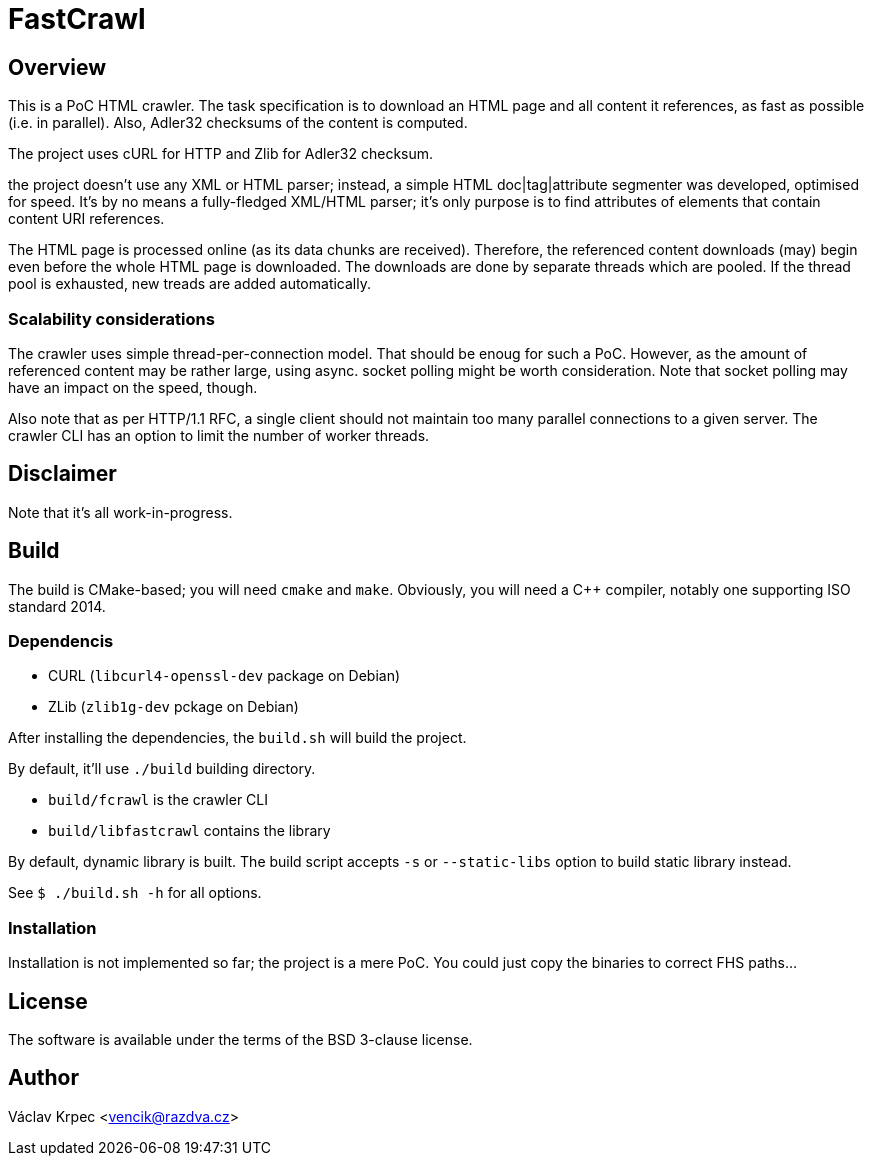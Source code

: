 FastCrawl
=========

Overview
--------

This is a PoC HTML crawler.
The task specification is to download an HTML page and all content
it references, as fast as possible (i.e. in parallel).
Also, Adler32 checksums of the content is computed.

The project uses cURL for HTTP and Zlib for Adler32 checksum.

the project doesn't use any XML or HTML parser; instead, a simple
HTML doc|tag|attribute segmenter was developed, optimised for speed.
It's by no means a fully-fledged XML/HTML parser; it's only purpose is
to find attributes of elements that contain content URI references.

The HTML page is processed online (as its data chunks are received).
Therefore, the referenced content downloads (may) begin even before the whole
HTML page is downloaded.
The downloads are done by separate threads which are pooled.
If the thread pool is exhausted, new treads are added automatically.

Scalability considerations
~~~~~~~~~~~~~~~~~~~~~~~~~~

The crawler uses simple thread-per-connection model.
That should be enoug for such a PoC.
However, as the amount of referenced content may be rather large,
using async. socket polling might be worth consideration.
Note that socket polling may have an impact on the speed, though.

Also note that as per HTTP/1.1 RFC, a single client should not maintain
too many parallel connections to a given server.
The crawler CLI has an option to limit the number of worker threads.


Disclaimer
----------

Note that it's all work-in-progress.


Build
-----

The build is CMake-based; you will need `cmake` and `make`.
Obviously, you will need a C++ compiler, notably one supporting
ISO standard 2014.


Dependencis
~~~~~~~~~~~

* CURL (`libcurl4-openssl-dev` package on Debian)
* ZLib (`zlib1g-dev` pckage on Debian)


After installing the dependencies, the `build.sh` will build the project.

By default, it'll use `./build` building directory.

* `build/fcrawl` is the crawler CLI
* `build/libfastcrawl` contains the library

By default, dynamic library is built.
The build script accepts `-s` or `--static-libs` option to build static
library instead.

See `$ ./build.sh -h` for all options.


Installation
~~~~~~~~~~~~

Installation is not implemented so far; the project is a mere PoC.
You could just copy the binaries to correct FHS paths...


License
-------

The software is available under the terms of the BSD 3-clause license.


Author
------

Václav Krpec  <vencik@razdva.cz>
